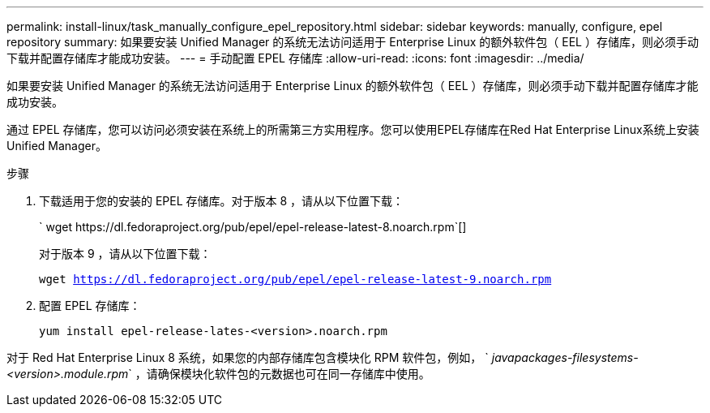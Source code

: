 ---
permalink: install-linux/task_manually_configure_epel_repository.html 
sidebar: sidebar 
keywords: manually, configure, epel repository 
summary: 如果要安装 Unified Manager 的系统无法访问适用于 Enterprise Linux 的额外软件包（ EEL ）存储库，则必须手动下载并配置存储库才能成功安装。 
---
= 手动配置 EPEL 存储库
:allow-uri-read: 
:icons: font
:imagesdir: ../media/


[role="lead"]
如果要安装 Unified Manager 的系统无法访问适用于 Enterprise Linux 的额外软件包（ EEL ）存储库，则必须手动下载并配置存储库才能成功安装。

通过 EPEL 存储库，您可以访问必须安装在系统上的所需第三方实用程序。您可以使用EPEL存储库在Red Hat Enterprise Linux系统上安装Unified Manager。

.步骤
. 下载适用于您的安装的 EPEL 存储库。对于版本 8 ，请从以下位置下载：
+
` +wget https://dl.fedoraproject.org/pub/epel/epel-release-latest-8.noarch.rpm+`[]

+
对于版本 9 ，请从以下位置下载：

+
`wget https://dl.fedoraproject.org/pub/epel/epel-release-latest-9.noarch.rpm`

. 配置 EPEL 存储库：
+
`yum install epel-release-lates-<version>.noarch.rpm`



对于 Red Hat Enterprise Linux 8 系统，如果您的内部存储库包含模块化 RPM 软件包，例如， ` _javapackages-filesystems-<version>.module.rpm_` ，请确保模块化软件包的元数据也可在同一存储库中使用。
